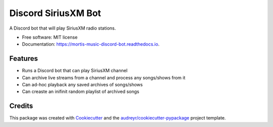 ====================
Discord SiriusXM Bot
====================

.. image:: https://readthedocs.org/projects/mortis-music-discord-bot/badge/?version=latest
        :target: https://mortis-music-discord-bot.readthedocs.io/en/latest/?badge=latest
        :alt: Documentation Status



A Discord bot that will play SiriusXM radio stations.


* Free software: MIT license
* Documentation: https://mortis-music-discord-bot.readthedocs.io.


Features
--------

* Runs a Discord bot that can play SiriusXM channel
* Can archive live streams from a channel and process any songs/shows from it
* Can ad-hoc playback any saved archives of songs/shows
* Can creaste an inifinit random playlist of archived songs

Credits
-------

This package was created with Cookiecutter_ and the `audreyr/cookiecutter-pypackage`_ project template.

.. _Cookiecutter: https://github.com/audreyr/cookiecutter
.. _`audreyr/cookiecutter-pypackage`: https://github.com/audreyr/cookiecutter-pypackage
